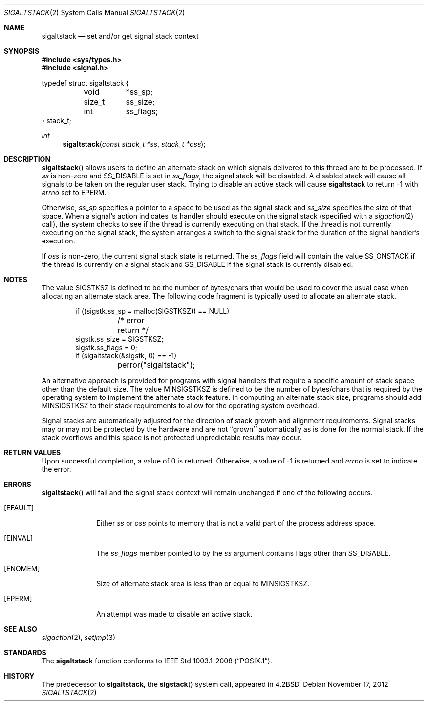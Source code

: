 .\"	$OpenBSD: sigaltstack.2,v 1.16 2012/11/17 13:09:21 jmc Exp $
.\"	$NetBSD: sigaltstack.2,v 1.3 1995/02/27 10:41:52 cgd Exp $
.\"
.\" Copyright (c) 1983, 1991, 1992, 1993
.\"	The Regents of the University of California.  All rights reserved.
.\"
.\" Redistribution and use in source and binary forms, with or without
.\" modification, are permitted provided that the following conditions
.\" are met:
.\" 1. Redistributions of source code must retain the above copyright
.\"    notice, this list of conditions and the following disclaimer.
.\" 2. Redistributions in binary form must reproduce the above copyright
.\"    notice, this list of conditions and the following disclaimer in the
.\"    documentation and/or other materials provided with the distribution.
.\" 3. Neither the name of the University nor the names of its contributors
.\"    may be used to endorse or promote products derived from this software
.\"    without specific prior written permission.
.\"
.\" THIS SOFTWARE IS PROVIDED BY THE REGENTS AND CONTRIBUTORS ``AS IS'' AND
.\" ANY EXPRESS OR IMPLIED WARRANTIES, INCLUDING, BUT NOT LIMITED TO, THE
.\" IMPLIED WARRANTIES OF MERCHANTABILITY AND FITNESS FOR A PARTICULAR PURPOSE
.\" ARE DISCLAIMED.  IN NO EVENT SHALL THE REGENTS OR CONTRIBUTORS BE LIABLE
.\" FOR ANY DIRECT, INDIRECT, INCIDENTAL, SPECIAL, EXEMPLARY, OR CONSEQUENTIAL
.\" DAMAGES (INCLUDING, BUT NOT LIMITED TO, PROCUREMENT OF SUBSTITUTE GOODS
.\" OR SERVICES; LOSS OF USE, DATA, OR PROFITS; OR BUSINESS INTERRUPTION)
.\" HOWEVER CAUSED AND ON ANY THEORY OF LIABILITY, WHETHER IN CONTRACT, STRICT
.\" LIABILITY, OR TORT (INCLUDING NEGLIGENCE OR OTHERWISE) ARISING IN ANY WAY
.\" OUT OF THE USE OF THIS SOFTWARE, EVEN IF ADVISED OF THE POSSIBILITY OF
.\" SUCH DAMAGE.
.\"
.\"     @(#)sigaltstack.2	8.1 (Berkeley) 6/4/93
.\"
.Dd $Mdocdate: November 17 2012 $
.Dt SIGALTSTACK 2
.Os
.Sh NAME
.Nm sigaltstack
.Nd set and/or get signal stack context
.Sh SYNOPSIS
.Fd #include <sys/types.h>
.Fd #include <signal.h>
.Bd -literal
typedef struct sigaltstack {
	void	*ss_sp;
	size_t	ss_size;
	int	ss_flags;
} stack_t;
.Ed
.Ft int
.Fn sigaltstack "const stack_t *ss" "stack_t *oss"
.Sh DESCRIPTION
.Fn sigaltstack
allows users to define an alternate stack on which signals
delivered to this thread
are to be processed.
If
.Fa ss
is non-zero and
.Dv SS_DISABLE
is set in
.Fa ss_flags ,
the signal stack will be disabled.
A disabled stack will cause all signals to be
taken on the regular user stack.
Trying to disable an active stack will cause
.Nm
to return \-1 with
.Va errno
set to
.Er EPERM .
.Pp
Otherwise,
.Fa ss_sp
specifies a pointer to a space to be used as the signal stack and
.Fa ss_size
specifies the size of that space.
When a signal's action indicates its handler
should execute on the signal stack (specified with a
.Xr sigaction 2
call), the system checks to see
if the thread is currently executing on that stack.
If the thread is not currently executing on the signal stack,
the system arranges a switch to the signal stack for the
duration of the signal handler's execution.
.Pp
If
.Fa oss
is non-zero, the current signal stack state is returned.
The
.Fa ss_flags
field will contain the value
.Dv SS_ONSTACK
if the thread is currently on a signal stack and
.Dv SS_DISABLE
if the signal stack is currently disabled.
.Sh NOTES
The value
.Dv SIGSTKSZ
is defined to be the number of bytes/chars that would be used to cover
the usual case when allocating an alternate stack area.
The following code fragment is typically used to allocate an alternate stack.
.Bd -literal -offset indent
if ((sigstk.ss_sp = malloc(SIGSTKSZ)) == NULL)
	/* error return */
sigstk.ss_size = SIGSTKSZ;
sigstk.ss_flags = 0;
if (sigaltstack(&sigstk, 0) == -1)
	perror("sigaltstack");
.Ed
.Pp
An alternative approach is provided for programs with signal handlers
that require a specific amount of stack space other than the default size.
The value
.Dv MINSIGSTKSZ
is defined to be the number of bytes/chars that is required by
the operating system to implement the alternate stack feature.
In computing an alternate stack size,
programs should add
.Dv MINSIGSTKSZ
to their stack requirements to allow for the operating system overhead.
.Pp
Signal stacks are automatically adjusted for the direction of stack
growth and alignment requirements.
Signal stacks may or may not be protected by the hardware and
are not ``grown'' automatically as is done for the normal stack.
If the stack overflows and this space is not protected
unpredictable results may occur.
.Sh RETURN VALUES
Upon successful completion, a value of 0 is returned.
Otherwise, a value of \-1 is returned and
.Va errno
is set to indicate the error.
.Sh ERRORS
.Fn sigaltstack
will fail and the signal stack context will remain unchanged
if one of the following occurs.
.Bl -tag -width [ENOMEM]
.It Bq Er EFAULT
Either
.Fa ss
or
.Fa oss
points to memory that is not a valid part of the process
address space.
.It Bq Er EINVAL
The
.Fa ss_flags
member pointed to by the
.Fa ss
argument contains flags other than
.Dv SS_DISABLE .
.It Bq Er ENOMEM
Size of alternate stack area is less than or equal to
.Dv MINSIGSTKSZ .
.It Bq Er EPERM
An attempt was made to disable an active stack.
.El
.Sh SEE ALSO
.Xr sigaction 2 ,
.Xr setjmp 3
.Sh STANDARDS
The
.Nm
function conforms to
.St -p1003.1-2008 .
.Sh HISTORY
The predecessor to
.Nm sigaltstack ,
the
.Fn sigstack
system call, appeared in
.Bx 4.2 .
